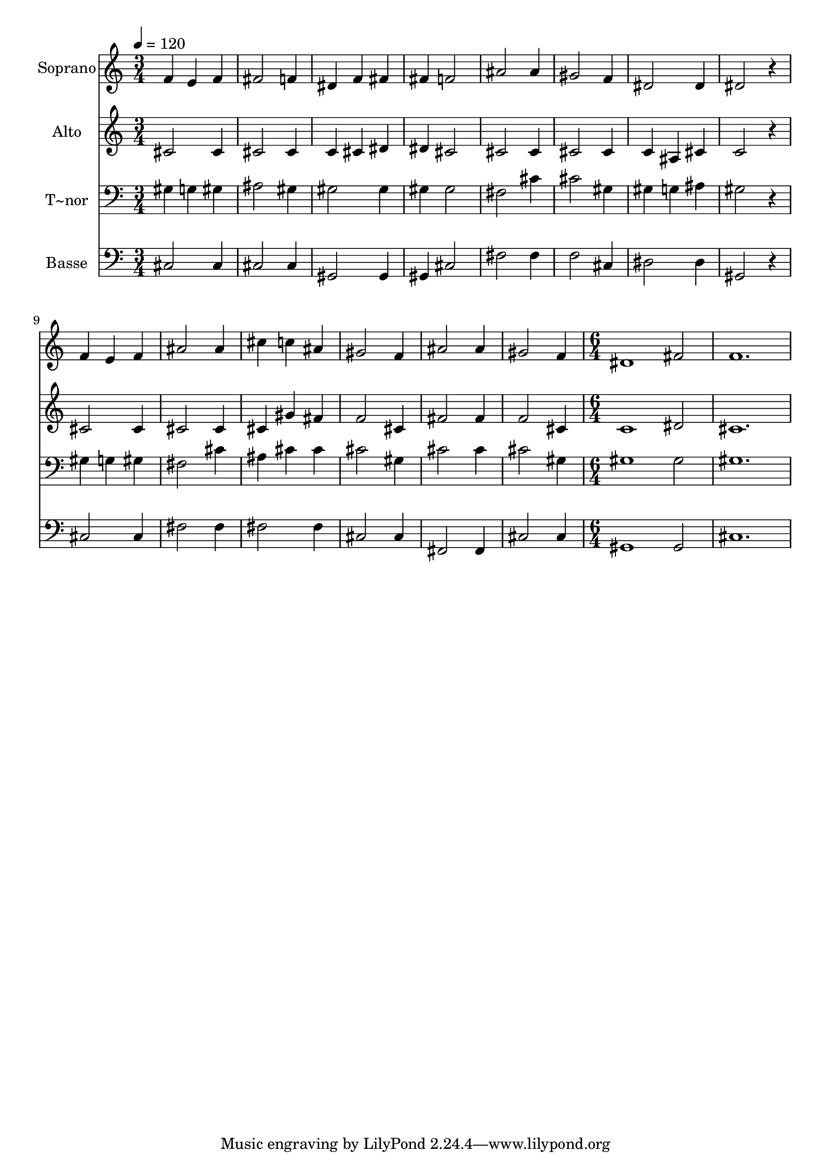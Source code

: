 % Lily was here -- automatically converted by /usr/bin/midi2ly from 491.mid
\version "2.14.0"

\layout {
  \context {
    \Voice
    \remove "Note_heads_engraver"
    \consists "Completion_heads_engraver"
    \remove "Rest_engraver"
    \consists "Completion_rest_engraver"
  }
}

trackAchannelA = {
  
  \time 3/4 
  
  \tempo 4 = 120 
  \skip 2*21 
  \time 6/4 
  
}

trackA = <<
  \context Voice = voiceA \trackAchannelA
>>


trackBchannelA = {
  
  \set Staff.instrumentName = "Soprano"
  
}

trackBchannelB = \relative c {
  f'4 e f fis2 f4 
  | % 2
  dis f fis fis f2 
  | % 3
  ais ais4 gis2 f4 
  | % 4
  dis2 dis4 dis2 r4 
  | % 5
  f e f ais2 ais4 
  | % 6
  cis c ais gis2 f4 
  | % 7
  ais2 ais4 gis2 f4 
  | % 8
  dis1 fis2 
  | % 9
  f1. 
  | % 10
  
}

trackB = <<
  \context Voice = voiceA \trackBchannelA
  \context Voice = voiceB \trackBchannelB
>>


trackCchannelA = {
  
  \set Staff.instrumentName = "Alto"
  
}

trackCchannelC = \relative c {
  cis'2 cis4 cis2 cis4 
  | % 2
  c cis dis dis cis2 
  | % 3
  cis cis4 cis2 cis4 
  | % 4
  c ais cis c2 r4 
  | % 5
  cis2 cis4 cis2 cis4 
  | % 6
  cis gis' fis f2 cis4 
  | % 7
  fis2 fis4 f2 cis4 
  | % 8
  c1 dis2 
  | % 9
  cis1. 
  | % 10
  
}

trackC = <<
  \context Voice = voiceA \trackCchannelA
  \context Voice = voiceB \trackCchannelC
>>


trackDchannelA = {
  
  \set Staff.instrumentName = "T~nor"
  
}

trackDchannelC = \relative c {
  gis'4 g gis ais2 gis4 
  | % 2
  gis2 gis4 gis gis2 
  | % 3
  fis cis'4 cis2 gis4 
  | % 4
  gis g ais gis2 r4 
  | % 5
  gis g gis fis2 cis'4 
  | % 6
  ais cis cis cis2 gis4 
  | % 7
  cis2 cis4 cis2 gis4 
  | % 8
  gis1 gis2 
  | % 9
  gis1. 
  | % 10
  
}

trackD = <<

  \clef bass
  
  \context Voice = voiceA \trackDchannelA
  \context Voice = voiceB \trackDchannelC
>>


trackEchannelA = {
  
  \set Staff.instrumentName = "Basse"
  
}

trackEchannelC = \relative c {
  cis2 cis4 cis2 cis4 
  | % 2
  gis2 gis4 gis cis2 
  | % 3
  fis fis4 f2 cis4 
  | % 4
  dis2 dis4 gis,2 r4 
  | % 5
  cis2 cis4 fis2 fis4 
  | % 6
  fis2 fis4 cis2 cis4 
  | % 7
  fis,2 fis4 cis'2 cis4 
  | % 8
  gis1 gis2 
  | % 9
  cis1. 
  | % 10
  
}

trackE = <<

  \clef bass
  
  \context Voice = voiceA \trackEchannelA
  \context Voice = voiceB \trackEchannelC
>>


\score {
  <<
    \context Staff=trackB \trackA
    \context Staff=trackB \trackB
    \context Staff=trackC \trackA
    \context Staff=trackC \trackC
    \context Staff=trackD \trackA
    \context Staff=trackD \trackD
    \context Staff=trackE \trackA
    \context Staff=trackE \trackE
  >>
  \layout {}
  \midi {}
}

